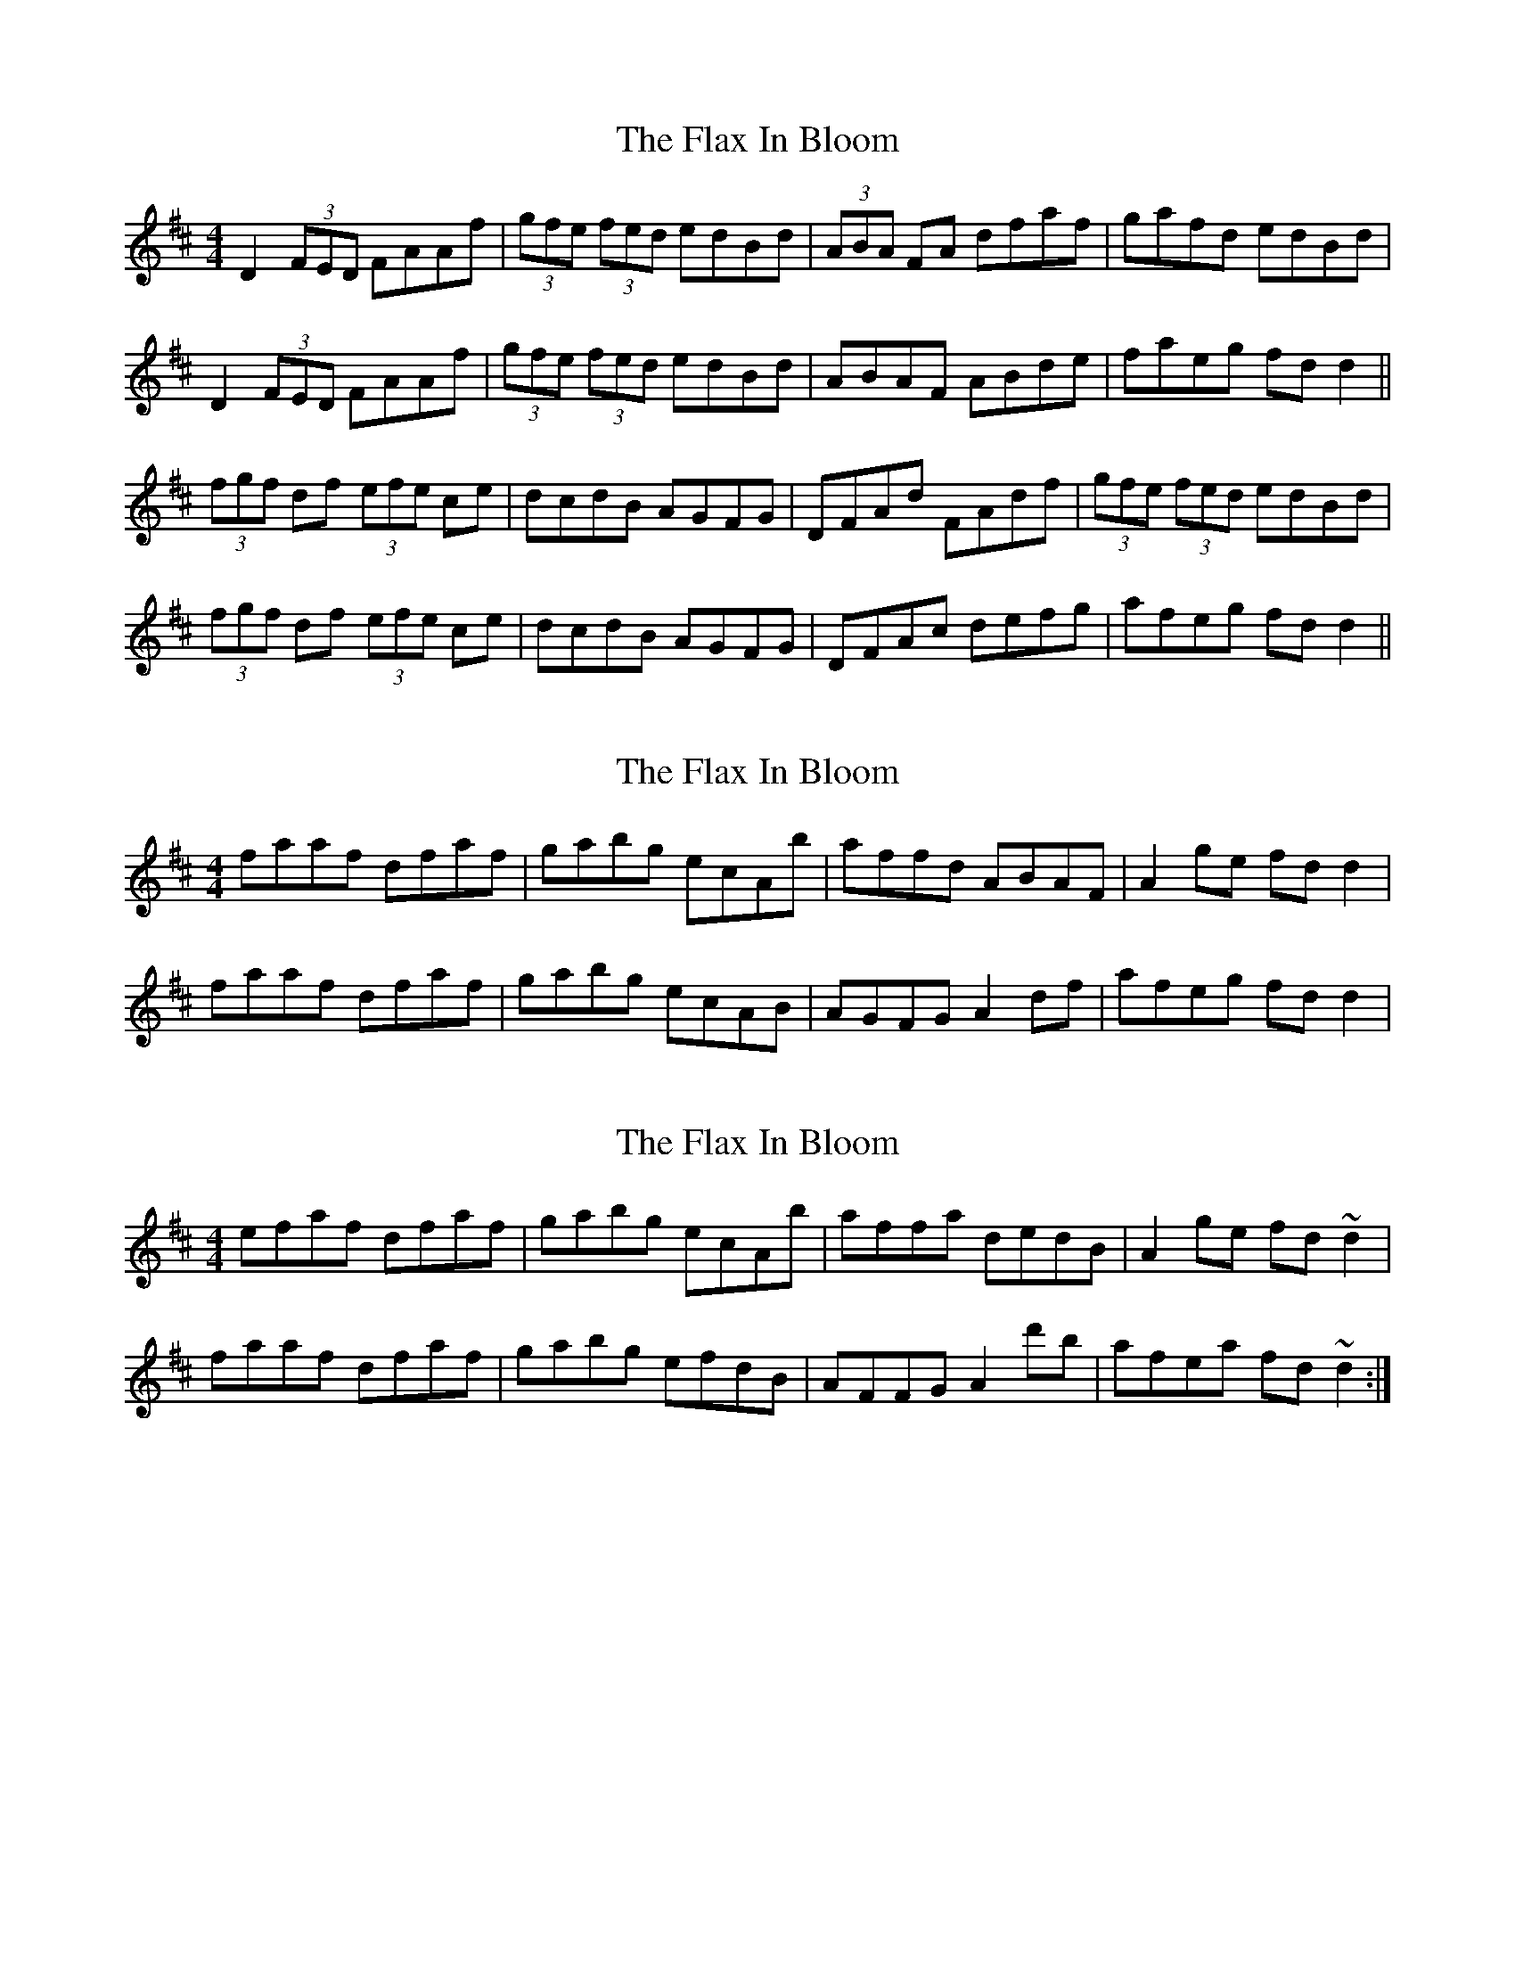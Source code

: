 X: 1
T: Flax In Bloom, The
Z: Musicalbison
S: https://thesession.org/tunes/748#setting748
R: reel
M: 4/4
L: 1/8
K: Dmaj
D2 (3FED FAAf|(3gfe (3fed edBd|(3ABA FA dfaf|gafd edBd|
D2 (3FED FAAf|(3gfe (3fed edBd|ABAF ABde|faeg fd d2||
(3fgf df (3efe ce|dcdB AGFG|DFAd FAdf|(3gfe (3fed edBd|
(3fgf df (3efe ce|dcdB AGFG|DFAc defg|afeg fd d2||
X: 2
T: Flax In Bloom, The
Z: Killone
S: https://thesession.org/tunes/748#setting13840
R: reel
M: 4/4
L: 1/8
K: Dmaj
faaf dfaf| gabg ecAb| affd ABAF| A2ge fdd2|faaf dfaf| gabg ecAB| AGFG A2df| afeg fdd2|
X: 3
T: Flax In Bloom, The
Z: Dr. Dow
S: https://thesession.org/tunes/748#setting13841
R: reel
M: 4/4
L: 1/8
K: Dmaj
efaf dfaf|gabg ecAb|affa dedB|A2ge fd~d2|faaf dfaf|gabg efdB|AFFG A2d'b|afea fd~d2:|
X: 4
T: Flax In Bloom, The
Z: slainte
S: https://thesession.org/tunes/748#setting13842
R: reel
M: 4/4
L: 1/8
K: Dmaj
|:D2ED FAAf|gefd edBd|BAFB ABdf|(3gfe fd edBd|D2ED FAAf|gefd edBd|BAFB ABdf|1 afeg fdAF:|2 afeg fede|||:f2df e2ce|dfed BAFA|DFAd FAdf|(3gfe fd edBd|f2df e2ce|dfed BAFA|DFAd FAdf|1 afeg fede:|2 afeg fdAF||
X: 5
T: Flax In Bloom, The
Z: zoukboy_2000
S: https://thesession.org/tunes/748#setting13843
R: reel
M: 4/4
L: 1/8
K: Dmaj
~f2af dfaf|~g2fg e~B3|f~d3 Adfd|ceae c/d/e ae|~f2af dfaf|~g2fg e~B3|A~F3 ABdf|afeg f~d3:||
X: 6
T: Flax In Bloom, The
Z: ElaineT
S: https://thesession.org/tunes/748#setting13844
R: reel
M: 4/4
L: 1/8
K: Dmaj
|: D2DD ADFA | fedf edB2 | AFFF dfaf | gefd edBA || D2DD ADFA | f2ff edB2 | AFFF ABdf | afeg fede ||: f2ff egfe | dedA BAFA | DFAD FAdf | gefd edBd || fedf edce | d3A BAFA | DFAD FAdf | afeg fed2 :|
X: 7
T: Flax In Bloom, The
Z: slainte
S: https://thesession.org/tunes/748#setting20688
R: reel
M: 4/4
L: 1/8
K: Dmaj
|:D2ED FAAf|gefd edBd|A2FA dfaf|g2fd edBd|
D2ED FAAf|gefd edBd|A2FB ABdf|1 afeg fdd2:|2 afeg fdde||
|:f2df edce|d2cd BAFA|DFAd FAdf|(3gfe fd edBd|
f2df edce|d2cd BAFA|DEFG ABdf|1 afeg fdde:|2 afeg fdd2||
X: 8
T: Flax In Bloom, The
Z: Kevin Rietmann
S: https://thesession.org/tunes/748#setting27290
R: reel
M: 4/4
L: 1/8
K: Dmaj
faaf dfaf| g2bg ecAg| fedc dafd | cdef gfge|
faaf afdf| gfgf edBF| A~F3 ABde| faeg fdd2|
X: 9
T: Flax In Bloom, The
Z: ceolachan
S: https://thesession.org/tunes/748#setting30731
R: reel
M: 4/4
L: 1/8
K: Dmaj
D2 F/E/D FAAf | gefd edBd | AF- F2 DFAF | GEFD EA,- A,2 |
DEFA df- f2 | g3 f fedB | B/c/B FB ABde | faea fdAF |
D2 F/E/D FAAf | gefd edBd | ADFA dfaf | gefd eB- B2 |
ADFA DFAd | gefd edBd | A/B/A FB ABde | faea fdd ||
|: e |f3 f fecA | d3 A BAFA | DFAd FAdf | gefd eB- B2 |
fagf egfe | d3 A BAFA | DFAc defg |[1 afeg fdd :|[2 afeg fdAF ||
D2 F/E/D FAAf | gefd edBd | AF- F2 DFAF | GEFD EA,- A,2 |
DEFA df- f2 | g3 f fedB | B/c/B FB ABde |[1 faea fdAF :|[2 faea fdd ||
|: e |f3 f g3 g | a3 A BAFA | DFAd FAdf | gefd eB- B2 |
fagf egfe | d3 A BAFA | DFAc defg | ageg fd de |
f3 f fecA | d3 A BAFA | DFAd FAdf | gefd eB- B2 |
fagf egfe | d3 A BAFA | DFAc defg | afeg fd d2 |]
X: 10
T: Flax In Bloom, The
Z: ceolachan
S: https://thesession.org/tunes/748#setting30732
R: reel
M: 4/4
L: 1/8
K: Dmaj
|: A |D2 F/E/D FAdf | gefd edBd | A2 FA dfaf | g/f/e fd edBd |
D2 F/E/D FAdf | g/f/e fd edBd | A2 FA ABdf | afeg fdd :|
|: e |f2 df edce | dcdA BAFA | DFAd Afaf | g/f/e fd edBd |
f/g/f df e/f/e ce | d2 dA BAFA | DFAd Afaf | afeg fdd :|
